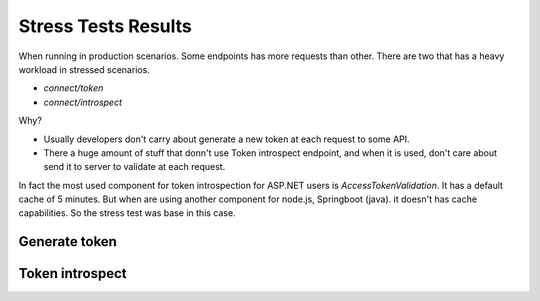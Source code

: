 Stress Tests Results
====================

When running in production scenarios. Some endpoints has more requests than other. There are two that has a heavy workload in stressed scenarios.

* `connect/token`
* `connect/introspect`

Why?

* Usually developers don't carry about generate a new token at each request to some API. 
* There a huge amount of stuff that donn't use Token introspect endpoint, and when it is used, don't care about send it to server to validate at each request.

In fact the most used component for token introspection for ASP.NET users is `AccessTokenValidation`. It has a default cache of 5 minutes. But when are using another component for node.js, Springboot (java). it doesn't has cache capabilities.
So the stress test was base in this case.

Generate token
^^^^^^^^^^^^^^

.. image:: ../images/stress/connecttoken.png


Token introspect
^^^^^^^^^^^^^^^^

.. image:: ../images/stress/tokenintrospect.png